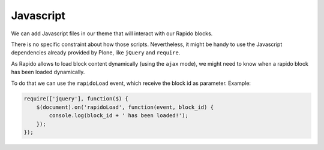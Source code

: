 Javascript
==========

We can add Javascript files in our theme that will interact with our Rapido blocks.

There is no specific constraint about how those scripts. Nevertheless, it might be handy to use the Javascript dependencies already provided by Plone, like ``jQuery`` and ``require``.

As Rapido allows to load block content dynamically (using the ``ajax`` mode), we might need to know when a rapido block has been loaded dynamically.

To do that we can use the ``rapidoLoad`` event, which receive the block id as parameter. Example:

.. code-block:: javascript

    require(['jquery'], function($) {
        $(document).on('rapidoLoad', function(event, block_id) {
            console.log(block_id + ' has been loaded!');
        });
    });
